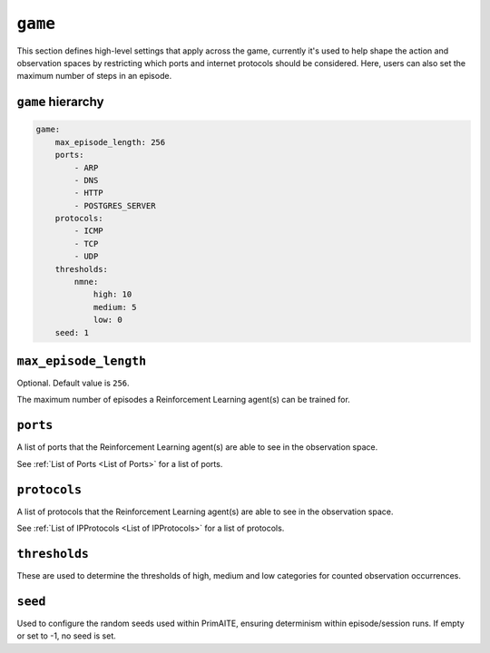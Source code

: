 .. only:: comment

    © Crown-owned copyright 2024, Defence Science and Technology Laboratory UK


``game``
========
This section defines high-level settings that apply across the game, currently it's used to help shape the action and observation spaces by restricting which ports and internet protocols should be considered. Here, users can also set the maximum number of steps in an episode.

``game`` hierarchy
------------------

.. code-block:: yaml

    game:
        max_episode_length: 256
        ports:
            - ARP
            - DNS
            - HTTP
            - POSTGRES_SERVER
        protocols:
            - ICMP
            - TCP
            - UDP
        thresholds:
            nmne:
                high: 10
                medium: 5
                low: 0
        seed: 1

``max_episode_length``
----------------------

Optional. Default value is ``256``.

The maximum number of episodes a Reinforcement Learning agent(s) can be trained for.

``ports``
---------

A list of ports that the Reinforcement Learning agent(s) are able to see in the observation space.

See :ref:`List of Ports <List of Ports>` for a list of ports.

``protocols``
-------------

A list of protocols that the Reinforcement Learning agent(s) are able to see in the observation space.

See :ref:`List of IPProtocols <List of IPProtocols>` for a list of protocols.

``thresholds``
--------------

These are used to determine the thresholds of high, medium and low categories for counted observation occurrences.

``seed``
--------

Used to configure the random seeds used within PrimAITE, ensuring determinism within episode/session runs. If empty or set to -1, no seed is set.
